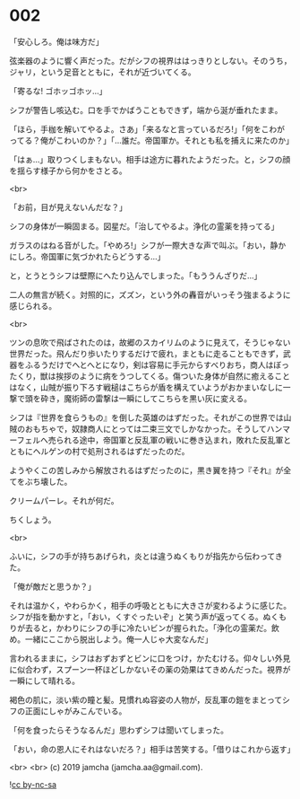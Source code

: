 #+OPTIONS: toc:nil
#+OPTIONS: -:nil
#+OPTIONS: ^:{}
 
* 002

  「安心しろ。俺は味方だ」

  弦楽器のように響く声だった。だがシフの視界ははっきりとしない。そのうち，ジャリ，という足音とともに，それが近づいてくる。

  「寄るな! ゴホッゴホッ…」

  シフが警告し咳込む。口を手でかばうこともできず，端から涎が垂れたまま。

  「ほら，手枷を解いてやるよ。さあ」「来るなと言っているだろ!」「何をこわがってる？俺がこわいのか？」「…誰だ。帝国軍か。それとも私を捕えに来たのか」

  「はぁ…」取りつくしまもない。相手は途方に暮れたようだった。と，シフの顔を揺らす様子から何かをさとる。

  <br>

  「お前，目が見えないんだな？」

  シフの身体が一瞬固まる。図星だ。「治してやるよ。浄化の霊薬を持ってる」

  ガラスのはねる音がした。「やめろ!」シフが一際大きな声で叫ぶ。「おい，静かにしろ。帝国軍に気づかれたらどうする…」

  と，とうとうシフは壁際にへたり込んでしまった。「もううんざりだ…」

  二人の無言が続く。対照的に，ズズン，という外の轟音がいっそう強まるように感じられる。

  <br>

  ツンの息吹で飛ばされたのは，故郷のスカイリムのように見えて，そうじゃない世界だった。飛んだり歩いたりするだけで疲れ，まともに走ることもできず，武器をふるうだけでへとへとになり，剣は容易に手元からすべりおち，商人はぼったくり，獣は挨拶のように病をうつしてくる。傷ついた身体が自然に癒えることはなく，山賊が振り下ろす戦槌はこちらが盾を構えていようがおかまいなしに一撃で頭を砕き，魔術師の雷撃は一瞬にしてこちらを黒い灰に変える。

  シフは『世界を食らうもの』を倒した英雄のはずだった。それがこの世界では山賊のおもちゃで，奴隷商人にとっては二束三文でしかなかった。そうしてハンマーフェルへ売られる途中，帝国軍と反乱軍の戦いに巻き込まれ，敗れた反乱軍とともにヘルゲンの村で処刑されるはずだったのだ。

  ようやくこの苦しみから解放されるはずだったのに，黒き翼を持つ『それ』が全てをぶち壊した。

  クリームパーレ。それが何だ。

  ちくしょう。

  <br>

  ふいに，シフの手が持ちあげられ，炎とは違うぬくもりが指先から伝わってきた。

  「俺が敵だと思うか？」

  それは温かく，やわらかく，相手の呼吸とともに大きさが変わるように感じた。シフが指を動かすと，「おい，くすぐったいぞ」と笑う声が返ってくる。ぬくもりが去ると，かわりにシフの手に冷たいビンが握られた。「浄化の霊薬だ。飲め。一緒にここから脱出しよう。俺一人じゃ大変なんだ」

  言われるままに，シフはおずおずとビンに口をつけ，かたむける。仰々しい外見に似合わず，スプーン一杯ほどしかないその薬の効果はてきめんだった。視界が一瞬にして晴れる。

  褐色の肌に，淡い紫の瞳と髪。見慣れぬ容姿の人物が，反乱軍の鎧をまとってシフの正面にしゃがみこんでいる。

  「何を食ったらそうなるんだ」思わずシフは聞いてしまった。

  「おい，命の恩人にそれはないだろ？」相手は苦笑する。「借りはこれから返す」

  <br>
  <br>
  (c) 2019 jamcha (jamcha.aa@gmail.com).

  ![[https://i.creativecommons.org/l/by-nc-sa/4.0/88x31.png][cc by-nc-sa]]
